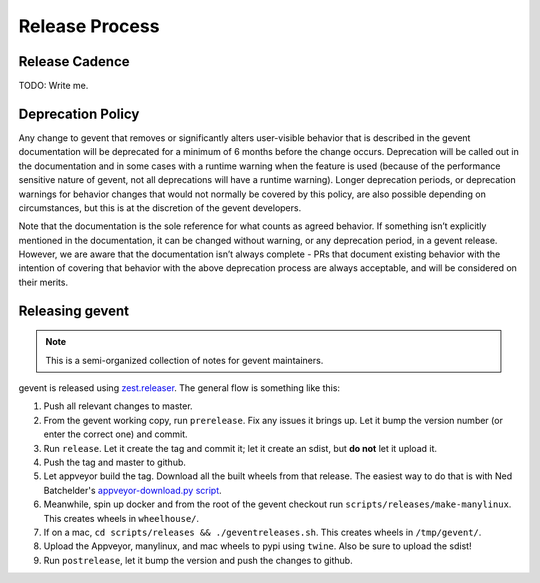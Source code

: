 =================
 Release Process
=================

Release Cadence
===============

TODO: Write me.

Deprecation Policy
==================

.. This is largely based on what pip says.

Any change to gevent that removes or significantly alters user-visible
behavior that is described in the gevent documentation will be
deprecated for a minimum of 6 months before the change occurs.
Deprecation will be called out in the documentation and in some cases
with a runtime warning when the feature is used (because of the
performance sensitive nature of gevent, not all deprecations will have
a runtime warning). Longer deprecation periods, or deprecation
warnings for behavior changes that would not normally be covered by
this policy, are also possible depending on circumstances, but this is
at the discretion of the gevent developers.

Note that the documentation is the sole reference for what counts as
agreed behavior. If something isn’t explicitly mentioned in the
documentation, it can be changed without warning, or any deprecation
period, in a gevent release. However, we are aware that the documentation
isn’t always complete - PRs that document existing behavior with the
intention of covering that behavior with the above deprecation process
are always acceptable, and will be considered on their merits.


Releasing gevent
================

.. note:: This is a semi-organized collection of notes for gevent
          maintainers.

gevent is released using `zest.releaser
<https://pypi.org/project/zest.releaser/>`_. The general flow is
something like this:

1. Push all relevant changes to master.
2. From the gevent working copy, run ``prerelease``. Fix any issues it
   brings up. Let it bump the version number (or enter the correct
   one) and commit.
3. Run ``release``. Let it create the tag and commit it; let it create
   an sdist, but **do not** let it upload it.
4. Push the tag and master to github.
5. Let appveyor build the tag. Download all the built wheels from that
   release. The easiest way to do that is with Ned Batchelder's
   `appveyor-download.py script
   <https://bitbucket.org/ned/coveragepy/src/tip/ci/download_appveyor.py>`_.
6. Meanwhile, spin up docker and from the root of the gevent checkout
   run ``scripts/releases/make-manylinux``. This creates wheels in
   ``wheelhouse/``.
7. If on a mac, ``cd scripts/releases && ./geventreleases.sh``. This
   creates wheels in ``/tmp/gevent/``.
8. Upload the Appveyor, manylinux, and mac wheels to pypi using
   ``twine``. Also be sure to upload the sdist!
9. Run ``postrelease``, let it bump the version and push the changes
   to github.
